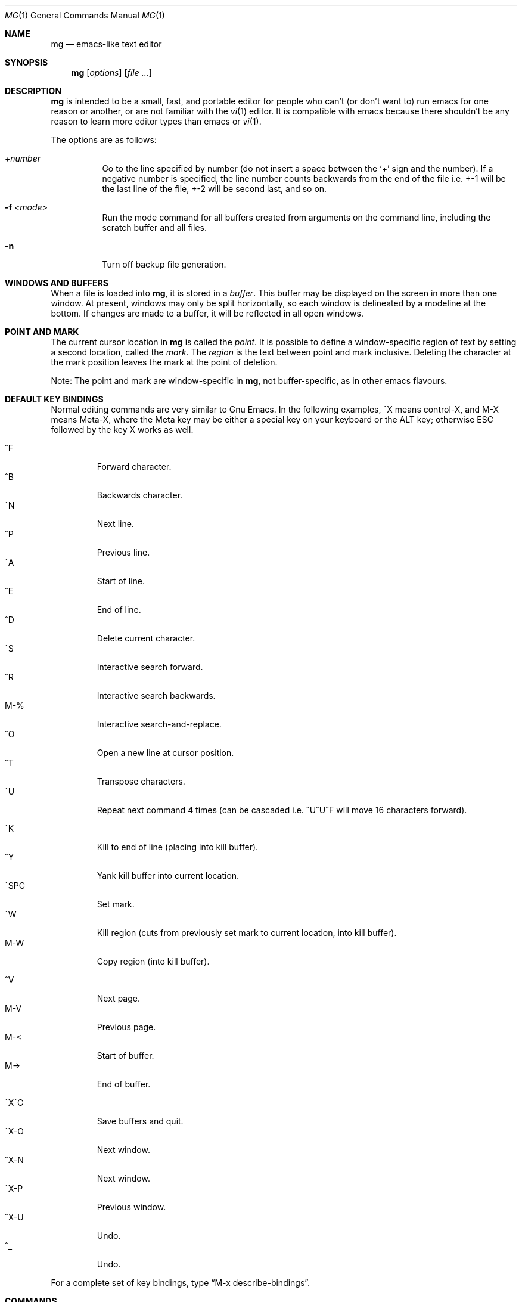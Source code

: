 .\"	$OpenBSD: src/usr.bin/mg/mg.1,v 1.33 2008/01/10 20:12:45 kjell Exp $
.\"
.Dd $Mdocdate: May 31 2007 $
.Dt MG 1
.Os
.Sh NAME
.Nm mg
.Nd emacs-like text editor
.Sh SYNOPSIS
.Nm mg
.Op Ar options
.Op Ar file ...
.Sh DESCRIPTION
.Nm
is intended to be a small, fast, and portable editor for
people who can't (or don't want to) run emacs for one
reason or another, or are not familiar with the
.Xr vi 1
editor.
It is compatible with emacs because there shouldn't
be any reason to learn more editor types than emacs or
.Xr vi 1 .
.Pp
The options are as follows:
.Bl -tag -width Ds
.It Ar +number
Go to the line specified by number (do not insert
a space between the
.Sq +
sign and the number).
If a negative number is specified, the line number counts
backwards from the end of the file i.e. +-1 will be the last
line of the file, +-2 will be second last, and so on.
.It Fl f Ar <mode>
Run the mode command for all buffers created from
arguments on the command line, including the
scratch buffer and all files.
.It Fl n
Turn off backup file generation.
.El
.Sh WINDOWS AND BUFFERS
When a file is loaded into
.Nm ,
it is stored in a
.Em buffer .
This buffer may be displayed on the screen in more than one window.
At present, windows may only be split horizontally, so each window is
delineated by a modeline at the bottom.
If changes are made to a buffer, it will be reflected in all open windows.
.Sh POINT AND MARK
The current cursor location in
.Nm
is called the
.Em point .
It is possible to define a window-specific region of text by setting a second
location, called the
.Em mark .
The
.Em region
is the text between point and mark inclusive.
Deleting the character at the mark position leaves
the mark at the point of deletion.
.Pp
Note: The point and mark are window-specific in
.Nm ,
not buffer-specific, as in other emacs flavours.
.Sh DEFAULT KEY BINDINGS
Normal editing commands are very similar to Gnu Emacs.
In the following examples, ^X means control-X, and M-X means Meta-X,
where the Meta key may be either a special key on your keyboard
or the ALT key; otherwise ESC followed by the key X works as well.
.Pp
.Bl -tag -width xxxxx -compact
.It ^F
Forward character.
.It ^B
Backwards character.
.It ^N
Next line.
.It ^P
Previous line.
.It ^A
Start of line.
.It ^E
End of line.
.It ^D
Delete current character.
.It ^S
Interactive search forward.
.It ^R
Interactive search backwards.
.It M-%
Interactive search-and-replace.
.It ^O
Open a new line at cursor position.
.It ^T
Transpose characters.
.It ^U
Repeat next command 4 times
(can be cascaded i.e. ^U^U^F will move 16 characters forward).
.Pp
.It ^K
Kill to end of line (placing into kill buffer).
.It ^Y
Yank kill buffer into current location.
.It ^SPC
Set mark.
.It ^W
Kill region
(cuts from previously set mark to current location, into kill buffer).
.It M-W
Copy region (into kill buffer).
.Pp
.It ^V
Next page.
.It M-V
Previous page.
.It M-<
Start of buffer.
.It M->
End of buffer.
.Pp
.It ^X^C
Save buffers and quit.
.It ^X-O
Next window.
.It ^X-N
Next window.
.It ^X-P
Previous window.
.It ^X-U
Undo.
.It ^_
Undo.
.El
.Pp
For a complete set of key bindings, type
.Dq M-x describe-bindings .
.Sh COMMANDS
Commands are invoked by
.Dq M-x ,
or by binding to a key.
Many commands take an optional numerical parameter,
.Va n .
This parameter is set either by
M-<n> (where
.Va n
is the numerical argument) before the command, or by
one or more invocations of the universal argument, usually bound to C-U.
When invoked in this manner, the value of the numeric parameter to
be passed is displayed in the minibuffer before the M-x.
.\" A complete list of commands is given in mg(5)
.Sh CONFIGURATION FILES
There are two configuration files,
.Pa .mg ,
and
.Pa .mg-TERM .
Here,
.Ev TERM
represents the name of your terminal type; e.g., if your terminal type
is set to
.Dq vt100 ,
.Nm
will use
.Pa .mg-vt100
as a startup file.
The terminal type startup file is used first.
.Pp
The startup file format is a list of commands, one per line, as used for
interactive evaluation.
Strings that are normally entered by the user at any subsequent prompts
may be specified after the command name; e.g.:
.Bd -literal -offset indent
auto-fill-mode
set-fill-column 72
global-set-key "\e^x\e^f" find-file
.Ed
.Sh FILES
.Bl -tag -width ~/.mg-TERM -compact
.It Pa ~/.mg
normal startup file
.It Pa ~/.mg-TERM
terminal-specific startup file
.El
.Sh SEE ALSO
.Xr vi 1
.Sh CAVEATS
.Nm
differs from other emacs implementations primarily in not having many
special modes for tasks other than straight editing, and in not having
special modes that support various programming languages. 
.Pp
Since it is written completely in C, there is no
language in which you can write extensions;
however, you can rebind keys and change certain parameters.
.Pp
In order to use 8-bit characters (such as German umlauts), the Meta key
needs to be disabled via the
.Dq meta-key-mode
command.
